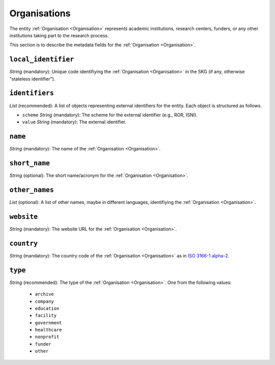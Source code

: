 .. _Organisation:

Organisations
#############
The entity :ref:`Organisation <Organisation>` represents academic institutions, research centers, funders, or any other institutions taking part to the research process.


This section is to describe the metadata fields for the :ref:`Organisation <Organisation>`.


``local_identifier``
----
*String* (mandatory): Unique code identifiying the :ref:`Organisation <Organisation>` in the SKG (if any, otherwise "stateless identifier").
 
.. code-block:: json
   :linenos:

    "local_identifier": "the_id"


``identifiers``
----
*List* (recommended):  A list of objects representing external identifiers for the entity. Each object is structured as follows.

* ``scheme`` *String* (mandatory): The scheme for the external identifier (e.g., ROR, ISNI).
* ``value`` *String* (mandatory): The external identifier.

 
.. code-block:: json
   :linenos:

    "identifiers": [
        {
            "scheme": "ROR"
            "value": "05kacka20"
        }
    ]


``name``
----
*String* (mandatory): The name of the :ref:`Organisation <Organisation>`.
 
.. code-block:: json
   :linenos:

    "name": "Institute of Information Science and Technologies"


``short_name``
----
*String* (optional): The short name/acronym for the :ref:`Organisation <Organisation>`.
 
.. code-block:: json
   :linenos:

    "short_name": "CNR-ISTI"


``other_names``
----
*List* (optional): A list of other names, maybe in different languages, identifiying the :ref:`Organisation <Organisation>`.
 
.. code-block:: json
   :linenos:

    "other_names": ["ISTI", "ISTI-CNR"]


``website``
----
*String* (mandatory): The website URL for the :ref:`Organisation <Organisation>`.
 
.. code-block:: json
   :linenos:

    "website": "http://www.isti.cnr.it"


``country``
----
*String* (mandatory): The country code of the :ref:`Organisation <Organisation>` as in `ISO 3166-1 alpha-2 <https://en.wikipedia.org/wiki/ISO_3166-1_alpha-2>`_.
 
.. code-block:: json
   :linenos:

    "country": "DE"


``type``
----
*String* (recommended): The type of the :ref:`Organisation <Organisation>`. One from the following values:
    
    * ``archive``
    * ``company``
    * ``education``
    * ``facility``
    * ``government``
    * ``healthcare``
    * ``nonprofit``
    * ``funder``
    * ``other``

.. code-block:: json
   :linenos:

    "type": "education"